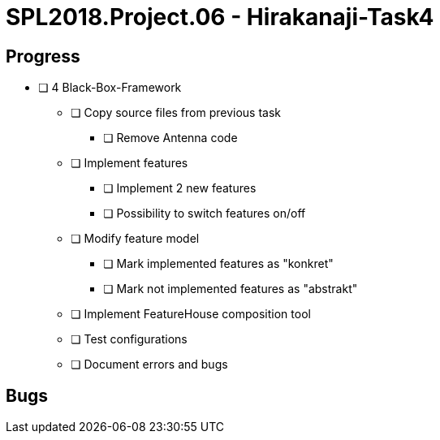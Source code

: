 = SPL2018.Project.06 - Hirakanaji-Task4

== Progress
* [ ] 4 Black-Box-Framework
    ** [ ] Copy source files from previous task
            *** [ ] Remove Antenna code
    ** [ ] Implement features
            *** [ ] Implement 2 new features
            *** [ ] Possibility to switch features on/off
    ** [ ] Modify feature model
            *** [ ] Mark implemented features as "konkret"
            *** [ ] Mark not implemented features as "abstrakt"
    ** [ ] Implement FeatureHouse composition tool
    ** [ ] Test configurations
    ** [ ] Document errors and bugs

== Bugs